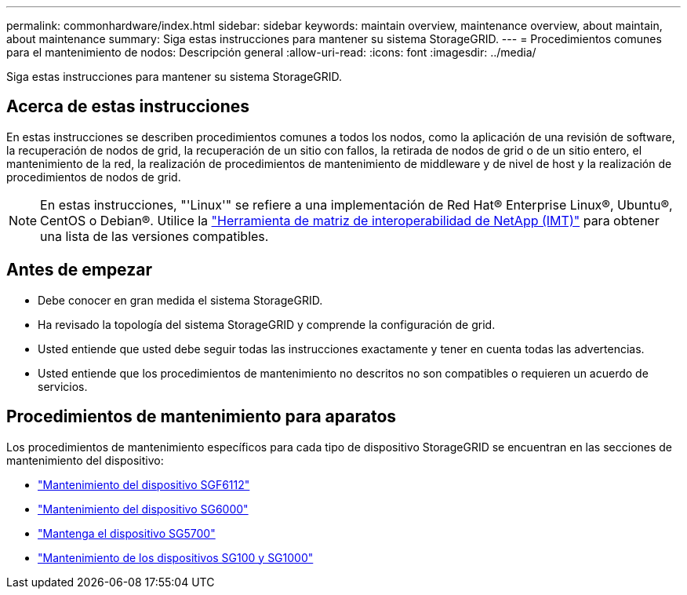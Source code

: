 ---
permalink: commonhardware/index.html 
sidebar: sidebar 
keywords: maintain overview, maintenance overview, about maintain, about maintenance 
summary: Siga estas instrucciones para mantener su sistema StorageGRID. 
---
= Procedimientos comunes para el mantenimiento de nodos: Descripción general
:allow-uri-read: 
:icons: font
:imagesdir: ../media/


[role="lead"]
Siga estas instrucciones para mantener su sistema StorageGRID.



== Acerca de estas instrucciones

En estas instrucciones se describen procedimientos comunes a todos los nodos, como la aplicación de una revisión de software, la recuperación de nodos de grid, la recuperación de un sitio con fallos, la retirada de nodos de grid o de un sitio entero, el mantenimiento de la red, la realización de procedimientos de mantenimiento de middleware y de nivel de host y la realización de procedimientos de nodos de grid.


NOTE: En estas instrucciones, "'Linux'" se refiere a una implementación de Red Hat® Enterprise Linux®, Ubuntu®, CentOS o Debian®. Utilice la https://imt.netapp.com/matrix/#welcome["Herramienta de matriz de interoperabilidad de NetApp (IMT)"^] para obtener una lista de las versiones compatibles.



== Antes de empezar

* Debe conocer en gran medida el sistema StorageGRID.
* Ha revisado la topología del sistema StorageGRID y comprende la configuración de grid.
* Usted entiende que usted debe seguir todas las instrucciones exactamente y tener en cuenta todas las advertencias.
* Usted entiende que los procedimientos de mantenimiento no descritos no son compatibles o requieren un acuerdo de servicios.




== Procedimientos de mantenimiento para aparatos

Los procedimientos de mantenimiento específicos para cada tipo de dispositivo StorageGRID se encuentran en las secciones de mantenimiento del dispositivo:

* link:../sg6100/index.html["Mantenimiento del dispositivo SGF6112"]
* link:../sg6000/index.html["Mantenimiento del dispositivo SG6000"]
* link:../sg5700/index.html["Mantenga el dispositivo SG5700"]
* link:../sg100-1000/index.html["Mantenimiento de los dispositivos SG100 y SG1000"]

